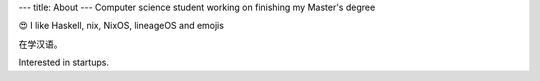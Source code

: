 ---
title: About
---
Computer science student working on finishing my Master's degree

😍 I like Haskell, nix, NixOS, lineageOS and emojis

在学汉语。

Interested in startups. 